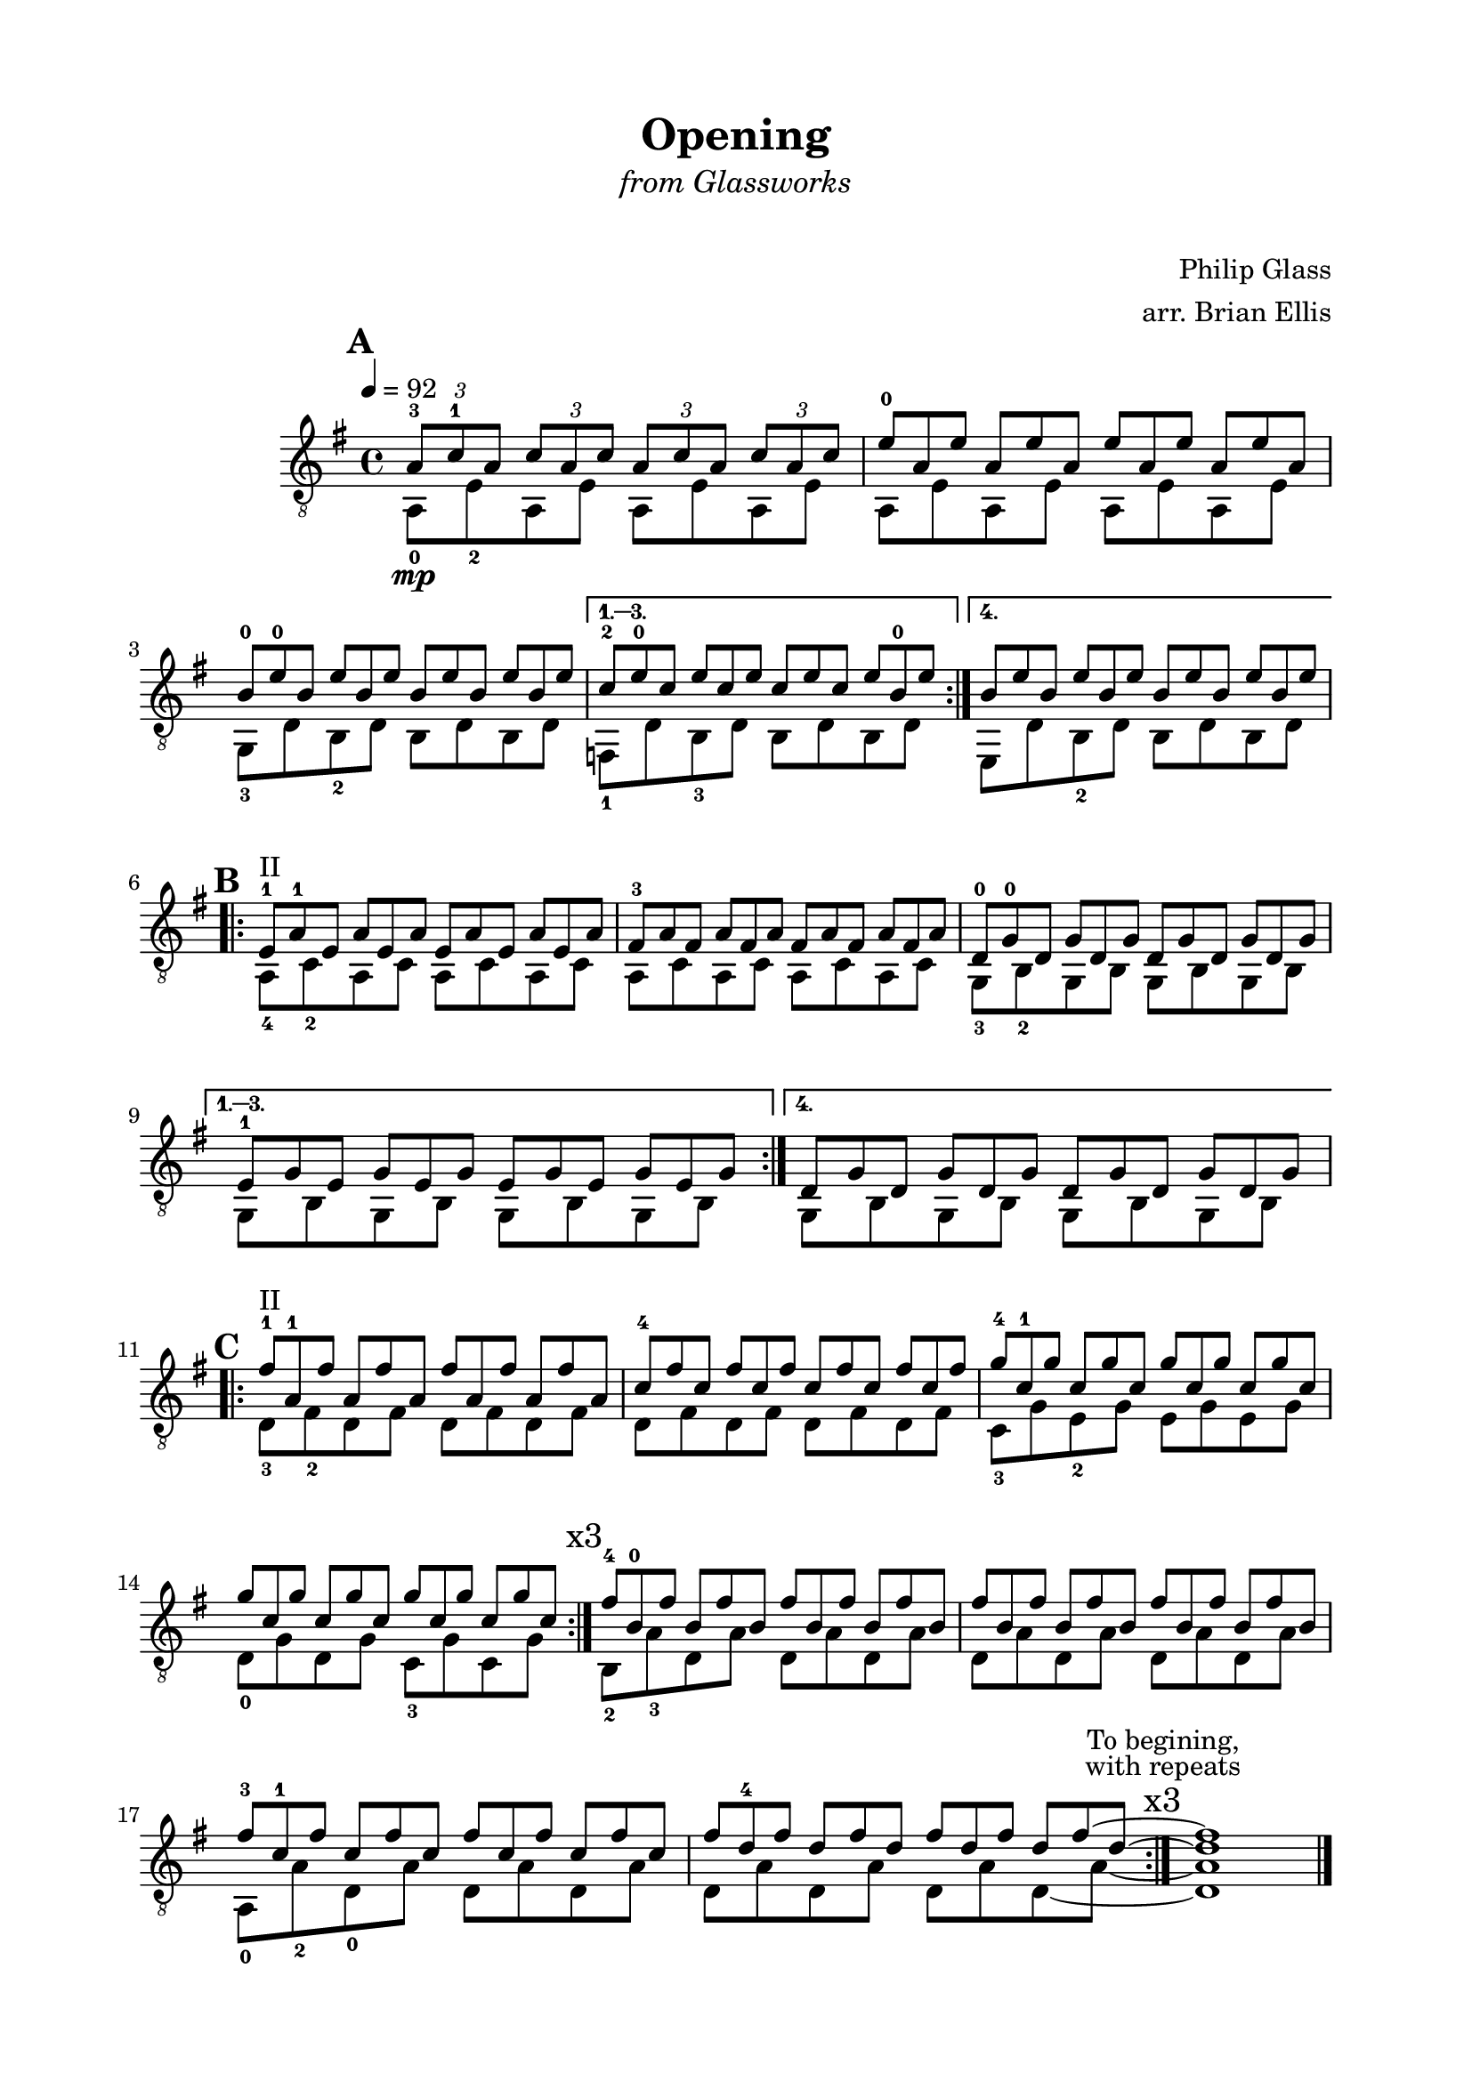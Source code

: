 \version "2.18.0"

\header {
	title = "Opening"
	subtitle = \markup{\italic{\medium{"from Glassworks"}}}
	subsubtitle = "    "
	composer = "Philip Glass"
	arranger = "arr. Brian Ellis"
	tagline = ""
}

\paper{
  indent = 2\cm
  left-margin = 2\cm
  right-margin = 2\cm
  top-margin = 1.5\cm
  bottom-margin = 1.5\cm
  ragged-last-bottom = ##f
}

\score {
	\midi {}
	\layout {}

	\new Staff \relative c'{
	\clef "treble_8"
	\time 4/4
	\key g \major
	\tempo 4 = 92

\mark \default
\repeat volta 4 {<<{
	\tuplet 3/2 { a8\mp-3 c-1 a}
	\tuplet 3/2 { c a c}
	\tuplet 3/2 { a c a}
	\tuplet 3/2 { c a c}
\omit TupletNumber
	\tuplet 3/2 { e8-0 a, e'}
	\tuplet 3/2 { a, e' a,}
	\tuplet 3/2 { e' a, e'}
	\tuplet 3/2 { a, e' a,}
	\tuplet 3/2 { b-0 e-0 b}
	\tuplet 3/2 { e b e}
	\tuplet 3/2 { b e b}
	\tuplet 3/2 { e b e}
}\\{
	a,,8-0 e'-2 a, e' a, e' a, e'
	a,8 e' a, e' a, e' a, e'
	g,-3 d' b-2 d b d b d
}>>}

\alternative {
{<<{
\omit TupletNumber
	\tuplet 3/2 { c'-2 e-0 c}
	\tuplet 3/2 { e c e}
	\tuplet 3/2 { c e c}
	\tuplet 3/2 { e b-0 e}
}\\{
	f,,-1 d' b-3 d b d b d
}>>}

{<<{
\omit TupletNumber
	\tuplet 3/2 { b' e b}
	\tuplet 3/2 { e b e}
	\tuplet 3/2 { b e b}
	\tuplet 3/2 { e b e}
}\\{
	e,, d' b-2 d b d b d
}>>}
}

\break
\mark \default

\repeat volta 4 {
<<{
\omit TupletNumber
	\tuplet 3/2 { e^"II"-1 a-1 e}
	\tuplet 3/2 { a e a}
	\tuplet 3/2 { e a e}
	\tuplet 3/2 { a e a}
	\tuplet 3/2 { fis-3 a fis}
	\tuplet 3/2 { a fis a}
	\tuplet 3/2 { fis a fis}
	\tuplet 3/2 { a fis a}
	\tuplet 3/2 { d,-0 g-0 d}
	\tuplet 3/2 { g d g}
	\tuplet 3/2 { d g d}
	\tuplet 3/2 { g d g}
}\\{
	a,8-4 c-2 a c a c a c
	a c a c a c a c
	g-3 b-2 g b g b g b
}>>

}

\alternative {
{<<{
\omit TupletNumber
	\tuplet 3/2 { e-1 g e}
	\tuplet 3/2 { g e g}
	\tuplet 3/2 { e g e}
	\tuplet 3/2 { g e g}
}\\{
	g,8 b g b g b g b
}>>}
{<<{
\omit TupletNumber
	\tuplet 3/2 { d g d}
	\tuplet 3/2 { g d g}
	\tuplet 3/2 { d g d}
	\tuplet 3/2 { g d g}
}\\{
	g,8 b g b g b g b
}>>}
}

\break
\mark \default

\repeat volta 3 {<<{
\omit TupletNumber
	\tuplet 3/2 { fis''^"II"-1 a,-1 fis'}
	\tuplet 3/2 { a, fis' a,}
	\tuplet 3/2 { fis' a, fis'}
	\tuplet 3/2 { a, fis' a,}
	\tuplet 3/2 { c-4 fis c}
	\tuplet 3/2 { fis c fis}
	\tuplet 3/2 { c fis c}
	\tuplet 3/2 { fis c fis}
	\tuplet 3/2 { g-4 c,-1 g'}
	\tuplet 3/2 { c, g' c,}
	\tuplet 3/2 { g' c, g'}
	\tuplet 3/2 { c, g' c,}
	\tuplet 3/2 { g' c, g'}
	\tuplet 3/2 { c, g' c,}
	\tuplet 3/2 { g' c, g'}
	\tuplet 3/2 { c, g' c,}
}\\{
	d,8-3 fis-2 d fis d fis d fis
	d8 fis d fis d fis d fis
	c-3 g' e-2 g e g e g
	d-0 g d g c,-3 g' c, g'
}>>}

\mark \markup{"x3"}


<<{
\omit TupletNumber
	\tuplet 3/2 { fis'-4 b,-0 fis'}
	\tuplet 3/2 {b, fis' b,}
	\tuplet 3/2 { fis' b, fis'}
	\tuplet 3/2 {b, fis' b,}
	\tuplet 3/2 { fis' b, fis'}
	\tuplet 3/2 {b, fis' b,}
	\tuplet 3/2 { fis' b, fis'}
	\tuplet 3/2 {b, fis' b,}
}\\{
	b,8-2 a'-3 d, a' d, a' d, a'
	d, a' d, a' d, a' d, a'
}>>


<<{
\omit TupletNumber
	\tuplet 3/2 { fis'-3 c-1 fis}
	\tuplet 3/2 {c fis c}
	\tuplet 3/2 {fis c fis}
	\tuplet 3/2 {c fis c}
	\tuplet 3/2 {fis d-4 fis}
	\tuplet 3/2 {d fis d}
	\tuplet 3/2 {fis d fis}
  \set tieWaitForNote = ##t
	\tuplet 3/2 {d fis~ d~}
	<fis d>1
}\\{ 
  \set tieWaitForNote = ##t

	a,,8-0 a'-2 d,-0 a' d, a' d, a'
	d, a' d, a' d, a' d,~ a'~
	
	\bar ":|." 
	\mark \markup{\center-column{
	\normalsize "To begining,"
	\normalsize "with repeats"
	\vspace #.2
	"x3"}}

	<d, a'>1

}>>


\break




\bar "|."
\pageBreak

}	
}